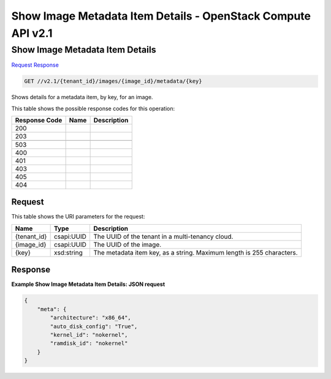=============================================================================
Show Image Metadata Item Details -  OpenStack Compute API v2.1
=============================================================================

Show Image Metadata Item Details
~~~~~~~~~~~~~~~~~~~~~~~~~

`Request <GET_show_image_metadata_item_details_v2.1_tenant_id_images_image_id_metadata_key_.rst#request>`__
`Response <GET_show_image_metadata_item_details_v2.1_tenant_id_images_image_id_metadata_key_.rst#response>`__

.. code-block:: javascript

    GET //v2.1/{tenant_id}/images/{image_id}/metadata/{key}

Shows details for a metadata item, by key, for an image.



This table shows the possible response codes for this operation:


+--------------------------+-------------------------+-------------------------+
|Response Code             |Name                     |Description              |
+==========================+=========================+=========================+
|200                       |                         |                         |
+--------------------------+-------------------------+-------------------------+
|203                       |                         |                         |
+--------------------------+-------------------------+-------------------------+
+--------------------------+-------------------------+-------------------------+
|503                       |                         |                         |
+--------------------------+-------------------------+-------------------------+
|400                       |                         |                         |
+--------------------------+-------------------------+-------------------------+
|401                       |                         |                         |
+--------------------------+-------------------------+-------------------------+
|403                       |                         |                         |
+--------------------------+-------------------------+-------------------------+
|405                       |                         |                         |
+--------------------------+-------------------------+-------------------------+
|404                       |                         |                         |
+--------------------------+-------------------------+-------------------------+


Request
^^^^^^^^^^^^^^^^^

This table shows the URI parameters for the request:

+--------------------------+-------------------------+-------------------------+
|Name                      |Type                     |Description              |
+==========================+=========================+=========================+
|{tenant_id}               |csapi:UUID               |The UUID of the tenant   |
|                          |                         |in a multi-tenancy cloud.|
+--------------------------+-------------------------+-------------------------+
|{image_id}                |csapi:UUID               |The UUID of the image.   |
+--------------------------+-------------------------+-------------------------+
|{key}                     |xsd:string               |The metadata item key,   |
|                          |                         |as a string. Maximum     |
|                          |                         |length is 255 characters.|
+--------------------------+-------------------------+-------------------------+








Response
^^^^^^^^^^^^^^^^^^





**Example Show Image Metadata Item Details: JSON request**


.. code::

    {
        "meta": {
            "architecture": "x86_64",
            "auto_disk_config": "True",
            "kernel_id": "nokernel",
            "ramdisk_id": "nokernel"
        }
    }
    

